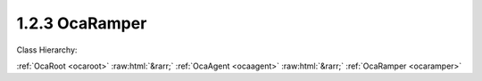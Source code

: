 .. _ocaramper:

1.2.3  OcaRamper
================

Class Hierarchy:

:ref:`OcaRoot <ocaroot>` :raw:html:`&rarr;` :ref:`OcaAgent <ocaagent>` :raw:html:`&rarr;` :ref:`OcaRamper <ocaramper>` 

.. cpp:class:: OcaRamper: OcaAgent

    Agent that gradually changes a property setting from one value to another. Works on a scalar numeric or boolean property of a specified object. Does not work for array, list, map, struct, or string properties. Contains timer features to allow ramps to start immediately or at any time in the future. This is a weakly typed class. All ramping parameters are specified as a  **OcaFloat64** numbers.  
    
     - For unsigned integer targets, the ramping parameters are coerced to  **OcaUint64** before comparing.
     
    
     - For signed integer targets, the ramping parameters are coerced to  **OcaInt64** before comparing.
     
    
     - For boolean values, the the ramping parameters are coerced to  **OcaUint8.** True is assigned the value One, False is assigned the value Zero.
     

    **Properties**:

    .. _ocaramper_classid:

    .. cpp:member:: static const OcaClassID ClassID = "1.2.3"

        This property is an override of the  **OcaRoot** property.

        This property has id ``3.1``.

    .. _ocaramper_classversion:

    .. cpp:member:: static const OcaClassVersionNumber ClassVersion = 2

        This property is an override of the  **OcaRoot** property.

        This property has id ``3.2``.

    .. _ocaramper_state:

    .. cpp:member:: OcaRamperState State

        {Ready, Ramping, Paused, Completed, Disabled} Readonly.

        This property has id ``3.1``.

    .. _ocaramper_rampedproperty:

    .. cpp:member:: OcaProperty RampedProperty

        Identification of the property being ramped.

        This property has id ``3.2``.

    .. _ocaramper_timemode:

    .. cpp:member:: OcaTimeMode TimeMode = Relative

        Absolute or Relative time.

        This property has id ``3.3``.

    .. _ocaramper_starttime:

    .. cpp:member:: OcaTimeNTP StartTime

        Time at which to start ramp. If  **TimeMode=Relative** , the actual event start time equals the value of  **StartTime**  plus the absolute time that  **StartTime**  was most recently set. If  **TimeMode=Absolute** , the actual event start time equals the value of  **StartTime** 

        This property has id ``3.4``.

    .. _ocaramper_duration:

    .. cpp:member:: OcaTimeInterval Duration

        Duration of ramp period.

        This property has id ``3.5``.

    .. _ocaramper_interpolationlaw:

    .. cpp:member:: OcaRamperInterpolationLaw InterpolationLaw

        Ramper interpolation law

        This property has id ``3.6``.

    .. _ocaramper_goal:

    .. cpp:member:: OcaFloat64 Goal

        Final value of ramp. Datatype is target property's datatype.

        This property has id ``3.7``.

    Properties inherited from :ref:`OcaAgent <OcaAgent>`:
    
    - :cpp:texpr:`OcaString` :ref:`OcaAgent::Label <OcaAgent_Label>`
    
    - :cpp:texpr:`OcaONo` :ref:`OcaAgent::Owner <OcaAgent_Owner>`
    
    
    Properties inherited from :ref:`OcaRoot <OcaRoot>`:
    
    - :cpp:texpr:`OcaONo` :ref:`OcaRoot::ObjectNumber <OcaRoot_ObjectNumber>`
    
    - :cpp:texpr:`OcaBoolean` :ref:`OcaRoot::Lockable <OcaRoot_Lockable>`
    
    - :cpp:texpr:`OcaString` :ref:`OcaRoot::Role <OcaRoot_Role>`
    
    

    **Methods**:

    .. _ocaramper_control:

    .. cpp:function:: OcaStatus Control(OcaRamperCommand Command)

        Executes the given ramper command. The return value indicates whether the command was successfully executed.

        This method has id ``3.1``.

        :param OcaRamperCommand Command: Input parameter.

    .. _ocaramper_getstate:

    .. cpp:function:: OcaStatus GetState(OcaRamperState &State)

        Gets current state of ramper. The return value indicates whether the state was successfully retrieved.

        This method has id ``3.2``.

        :param OcaRamperState State: Output parameter.

    .. _ocaramper_getrampedproperty:

    .. cpp:function:: OcaStatus GetRampedProperty(OcaProperty &property)

        Gets definition of ramped property. The return value indicates whether the object number was successfully retrieved.

        This method has id ``3.3``.

        :param OcaProperty property: Output parameter.

    .. _ocaramper_setrampedproperty:

    .. cpp:function:: OcaStatus SetRampedProperty(OcaProperty property)

        Defines property to be ramped. The return value indicates whether the definition was successful.

        This method has id ``3.4``.

        :param OcaProperty property: Input parameter.

    .. _ocaramper_gettimemode:

    .. cpp:function:: OcaStatus GetTimeMode(OcaTimeMode &TimeMode)

        Gets ramper time mode (absolute or relative). The return value indicates whether the time mode was successfully retrieved.

        This method has id ``3.5``.

        :param OcaTimeMode TimeMode: Output parameter.

    .. _ocaramper_settimemode:

    .. cpp:function:: OcaStatus SetTimeMode(OcaTimeMode TimeMode)

        Sets ramper time mode (absolute or relative). The return value indicates whether the time mode was successfully set.

        This method has id ``3.6``.

        :param OcaTimeMode TimeMode: Input parameter.

    .. _ocaramper_getstarttime:

    .. cpp:function:: OcaStatus GetStartTime(OcaTimeNTP &StartTime)

        Gets ramp start time. The return value indicates whether the start time was successfully retrieved.

        This method has id ``3.7``.

        :param OcaTimeNTP StartTime: Output parameter.

    .. _ocaramper_setstarttime:

    .. cpp:function:: OcaStatus SetStartTime(OcaTimeNTP TimeMode)

        Sets ramper start time. The return value indicates whether the start time was successfully set.

        This method has id ``3.8``.

        :param OcaTimeNTP TimeMode: Input parameter.

    .. _ocaramper_getduration:

    .. cpp:function:: OcaStatus GetDuration(OcaTimeInterval &Duration, OcaTimeInterval &miinDuration, OcaTimeInterval &maxDuration)

        Gets ramp duration. The return value indicates whether the duration was successfully retrieved.

        This method has id ``3.9``.

        :param OcaTimeInterval Duration: Output parameter.
        :param OcaTimeInterval miinDuration: Output parameter.
        :param OcaTimeInterval maxDuration: Output parameter.

    .. _ocaramper_setduration:

    .. cpp:function:: OcaStatus SetDuration(OcaTimeInterval Duration)

        Sets ramp duration. The return value indicates whether the duration was successfully set.

        This method has id ``3.10``.

        :param OcaTimeInterval Duration: Input parameter.

    .. _ocaramper_getinterpolationlaw:

    .. cpp:function:: OcaStatus GetInterpolationLaw(OcaRamperInterpolationLaw &law)

        Retrieves interpolation law setting. The return value indicates whether the setting was successfully retrieved.

        This method has id ``3.11``.

        :param OcaRamperInterpolationLaw law: Output parameter.

    .. _ocaramper_setinterpolationlaw:

    .. cpp:function:: OcaStatus SetInterpolationLaw(OcaRamperInterpolationLaw law)

        Sets ramp interpolation law. The return value indicates whether the law was successfully set.

        This method has id ``3.12``.

        :param OcaRamperInterpolationLaw law: Input parameter.

    .. _ocaramper_getgoal:

    .. cpp:function:: OcaStatus GetGoal(OcaFloat64 &goal)

        Retrieves ramp goal value. The return value indicates whether the duration was successfully retrieved.

        This method has id ``3.13``.

        :param OcaFloat64 goal: Output parameter.

    .. _ocaramper_setgoal:

    .. cpp:function:: OcaStatus SetGoal(OcaFloat64 goal)

        Sets ramp goal value. The return value indicates whether the duration was successfully set.

        This method has id ``3.14``.

        :param OcaFloat64 goal: Input parameter.


    Methods inherited from :ref:`OcaAgent <OcaAgent>`:
    
    - :ref:`OcaAgent::GetLabel(Label) <OcaAgent_GetLabel>`
    
    - :ref:`OcaAgent::SetLabel(Label) <OcaAgent_SetLabel>`
    
    - :ref:`OcaAgent::GetOwner(owner) <OcaAgent_GetOwner>`
    
    - :ref:`OcaAgent::GetPath(NamePath, ONoPath) <OcaAgent_GetPath>`
    
    
    Methods inherited from :ref:`OcaRoot <OcaRoot>`:
    
    - :ref:`OcaRoot::GetClassIdentification(ClassIdentification) <OcaRoot_GetClassIdentification>`
    
    - :ref:`OcaRoot::GetLockable(lockable) <OcaRoot_GetLockable>`
    
    - :ref:`OcaRoot::LockTotal() <OcaRoot_LockTotal>`
    
    - :ref:`OcaRoot::Unlock() <OcaRoot_Unlock>`
    
    - :ref:`OcaRoot::GetRole(Role) <OcaRoot_GetRole>`
    
    - :ref:`OcaRoot::LockReadonly() <OcaRoot_LockReadonly>`
    
    



